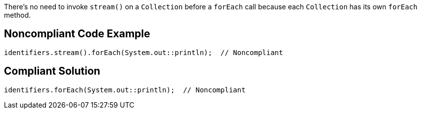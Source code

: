 There's no need to invoke ``++stream()++`` on a ``++Collection++`` before a ``++forEach++`` call because each ``++Collection++`` has its own ``++forEach++`` method. 

== Noncompliant Code Example

----
identifiers.stream().forEach(System.out::println);  // Noncompliant
----

== Compliant Solution

----
identifiers.forEach(System.out::println);  // Noncompliant
----
